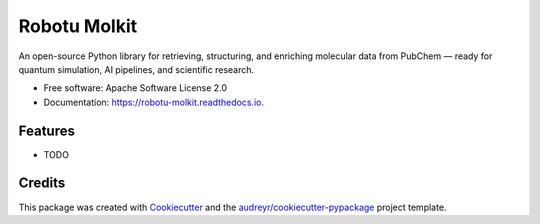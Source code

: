 =============
Robotu Molkit
=============


.. image:: https://img.shields.io/pypi/v/robotu_molkit.svg
        :target: https://pypi.python.org/pypi/robotu_molkit

.. image:: https://img.shields.io/travis/carlosamurillo/robotu_molkit.svg
        :target: https://travis-ci.com/carlosamurillo/robotu_molkit

.. image:: https://readthedocs.org/projects/robotu-molkit/badge/?version=latest
        :target: https://robotu-molkit.readthedocs.io/en/latest/?version=latest
        :alt: Documentation Status




An open-source Python library for retrieving, structuring, and enriching molecular data from PubChem — ready for quantum simulation, AI pipelines, and scientific research.


* Free software: Apache Software License 2.0
* Documentation: https://robotu-molkit.readthedocs.io.


Features
--------

* TODO

Credits
-------

This package was created with Cookiecutter_ and the `audreyr/cookiecutter-pypackage`_ project template.

.. _Cookiecutter: https://github.com/audreyr/cookiecutter
.. _`audreyr/cookiecutter-pypackage`: https://github.com/audreyr/cookiecutter-pypackage
